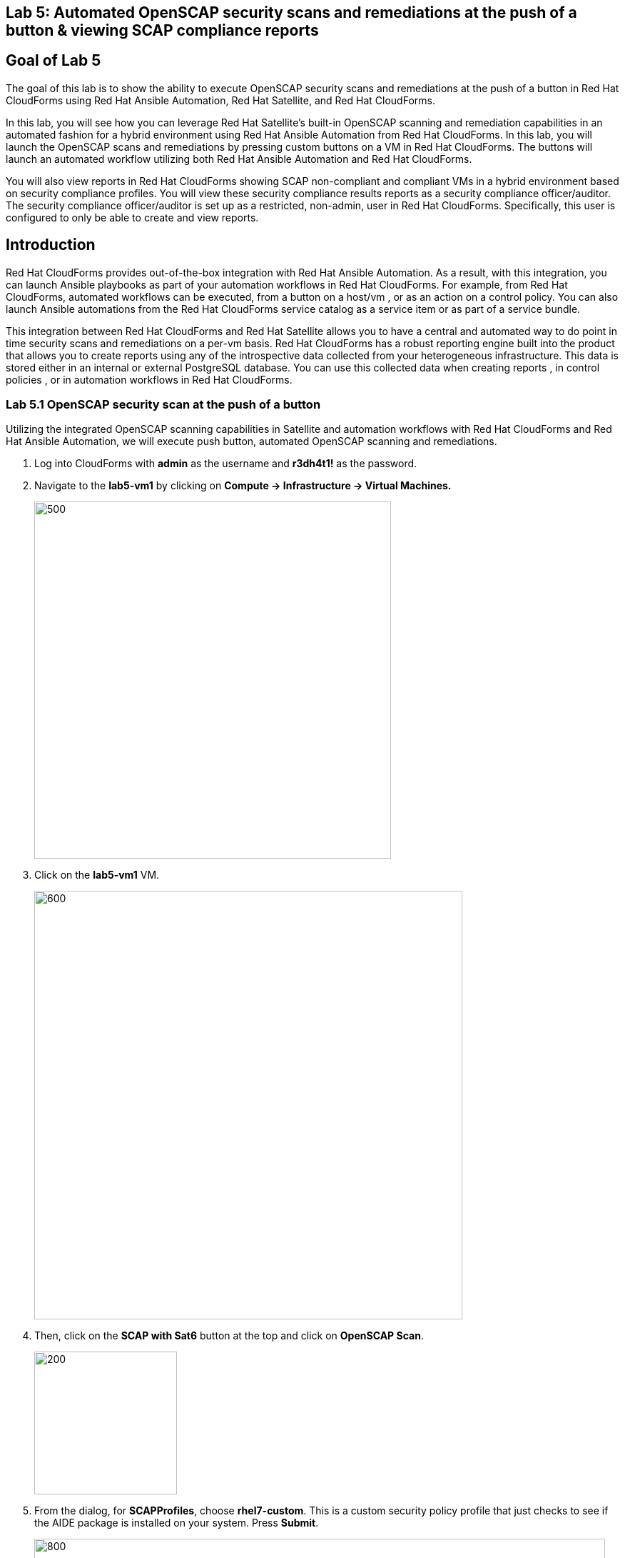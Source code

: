 == Lab 5: Automated OpenSCAP security scans and remediations at the push of a button & viewing SCAP compliance reports

== Goal of Lab 5
The goal of this lab is to show the ability to execute OpenSCAP security scans and remediations at the push of a button in Red Hat CloudForms using Red Hat Ansible Automation, Red Hat Satellite, and Red Hat CloudForms.

In this lab, you will see how you can leverage Red Hat Satellite's built-in OpenSCAP scanning and remediation capabilities in an automated fashion for a hybrid environment using Red Hat Ansible Automation from Red Hat CloudForms. In this lab, you will launch the OpenSCAP scans and remediations by pressing custom buttons on a VM in Red Hat CloudForms. The buttons will launch an automated workflow utilizing both Red Hat Ansible Automation and Red Hat CloudForms.

You will also view reports in Red Hat CloudForms showing SCAP non-compliant and compliant VMs in a hybrid environment based on security compliance profiles. You will view these security compliance results reports as a security compliance officer/auditor. The security compliance officer/auditor is set up as a restricted, non-admin, user in Red Hat CloudForms. Specifically, this user is configured to only be able to create and view reports.


== Introduction
Red Hat CloudForms provides out-of-the-box integration with Red Hat Ansible Automation. As a result, with this integration, you can launch Ansible playbooks as part of your automation workflows in Red Hat CloudForms. For example, from Red Hat CloudForms, automated workflows can be executed, from a button on a host/vm , or as an action on a control policy. You can also launch Ansible automations from the Red Hat CloudForms service catalog as a service item or as part of a service bundle.

This integration between Red Hat CloudForms and Red Hat Satellite allows you to have a central and automated way to do point in time security scans and remediations on a per-vm basis.
Red Hat CloudForms has a robust reporting engine built into the product that allows you to create reports using any of the introspective data collected from your heterogeneous infrastructure. This data is stored either in an internal or external PostgreSQL database. You can use this collected data when creating reports , in control policies , or in automation workflows in Red Hat CloudForms.


=== Lab 5.1 OpenSCAP security scan at the push of a button

Utilizing the integrated OpenSCAP scanning capabilities in Satellite and automation workflows with Red Hat CloudForms and Red Hat Ansible Automation, we will execute push button, automated OpenSCAP scanning and remediations.

. Log into CloudForms with *admin* as the username and *r3dh4t1!* as the password.

. Navigate to the *lab5-vm1* by clicking on *Compute -> Infrastructure -> Virtual Machines.*
+
image:images/lab5.1-infra-vms.png[500,500]
+
. Click on the *lab5-vm1* VM.
+
image:images/lab5.1-clickvm.png[600,600]
+
. Then, click on the *SCAP with Sat6* button at the top and click on *OpenSCAP Scan*.
+
image:images/lab5.1-scapscan.png[200,200]

. From the dialog, for *SCAPProfiles*, choose *rhel7-custom*. This is a custom security policy profile that just checks to see if the AIDE package is installed on your system. Press *Submit*.
+
image:images/lab5.1-scandialog.png[800,800]
+
NOTE: Here you are presented with a list of security policy profiles to choose from to scan your VM against. These same security policy profiles are available to you in Red Hat Satellite. Red Hat CloudForms dynamically grabbed these profiles from Red Hat Satellite and populated these in this dynamic dropdown list.
+
. Now let's take a look at what is being executed behind the scenes. Navigate to *Services -> My Services*.
+
image:images/lab5.1-servicesmyservices.png[400,400]
+
. Click on the *Sat6SCAPScan* service and then click on the *Provisioning* tab to view the Ansible output.
+
image:images/lab5.1-myservicesprovtab.png[600,600]
+
. Press the refresh button periodically to refresh the Provisioning Ansible output.
+
NOTE: Clicking on refresh takes you back to the Service details page so you must re-click on the *Provisioning* tab.
+
image:images/lab5.1-serviceresults.png[800,800]
+
. Review the Ansible provisioning playbook output by scrolling down. Notice that the Ansible play recap shows no failures, which means that the Ansible provisioning playbook ran successfully.
+
image:images/lab5.1-ansibleoutput.png[800,800]
image:images/lab5.1-ansibleoutput2.png[800,800]

=== Lab 5.2 Looking at the results of the automated OpenSCAP security scan

. Now that the OpenSCAP scan completed successfully, let's take a look at some outputs of the scan in more detail. Navigate back to the *lab5-vm1* by clicking on *Compute -> Infrastructure -> Virtual Machines.*
+
image:images/lab0-infra-vms.png[500,500]

. Click on the *lab5-vm1* VM.
+
image:images/lab5-clickvm.png[500,500]

. Scroll to the bottom of this page and notice the tags on this VM in the *Smart Management* section. Notice that there is now a tag named *SCAP_rhel7-custom: Non-compliant*. There is also a tag named *SCAP_RHEL7_PCI_DSS: Compliant*. This tag is from a previous successful OpenSCAP scan which checked this VM against the security technical controls of PCI-DSS.
+
NOTE: Our automated OpenSCAP scanning worklow using Ansible automation has automatically tagged this VM upon OpenSCAP scan failure. That way, we can track OpenSCAP scan failures for reporting or other automated workflow purposes(such as automatically opening a ticket in a ticket system such as ServiceNow or Remedy).

=== Lab 5.3 Creating and Viewing SCAP compliance reports

. Now that our OpenSCAP scan completed successfully and we have tagged VMs that are marked as either Compliant or Non-Compliant against various security profiles, let's create and view SCAP compliance reports. We will do this as a restricted user, the security compliance officer/auditor.

+
NOTE: Normally, the job of creating and viewing security compliance reports are done by a security compliance officer/auditor. This user is usually a restricted user and does not have full root level access to the systems like the admin.

. Let's Log into CloudForms as this restricted user, the security compliance officer/auditor. Login with *security* as the username and *r3dh4t1!* as the password.
+
NOTE: Notice that this user has very limited capabilities in Red Hat CloudForms compared to the admin. This security compliance officer/auditor can only view and create reports and scan machines in Red Hat CloudForms. The admin has configured this user to have only this capability in CloudForms.

. Navigate to *Reports* and click on the *OpenSCAP Scan(rhel7-custom)* report. Then press the *Queue* button at the top to create the report. Press the *refresh* button on the top left until the report finishes generating.
+
image:images/lab5-reportqueue.png[1000,1000]

. Now, click on the report and take a look at its output.
+
image:images/lab5-reportsresults.png[1000,1000]

+
NOTE: Notice that in this report you are seeing all the systems that were scanned against the OpenSCAP *rhel7-custom* security profile. This is a custom profile that just checks to see if the AIDE package is installed. In this report, of the systems that were scanned against this profile, you will see which of the systems are Compliant and Non-Compliant against the *rhel7-custom* security profile. In addition, you also see some other information CloudForms collected about these systems such as the IP addresses and Date Created.

. Repeat the above steps and create a report for *OpenSCAP Scan (rhel7-pci-dss)* by pressing the *Queue* button.

=== Lab 5.4 Automated remediation of SCAP compliance failures

Now that the security compliance officer/auditor knows which systems are compliant and non-compliant to various profiles and has a report of the SCAP compliance scan findings, he can take this report to the admin. The admin will then fix the SCAP compliance failures.

In this part of the lab exercise, let's imagine that the security compliance officer/auditor is particularly concerned about the failures reported in the *rhel7-custom* profile for a specific production system (in our example, that would be *lab5-vm1*).
The security compliance officer/auditor has asked the admin to remediate the issue and ensure that the *lab5-vm1* system is compliant to the company custom security profile, which is the *rhel7-custom* profile.

. Log into CloudForms with *admin* as the username and *r3dh4t1!* as the password.
. First as admin, let's look at the SCAP compliance reports that the security compliance officer/auditor generated. Navigate to *Cloud Intel -> Reports*.
+
image:images/lab5-cloudintelreports.png[500,500]

. Notice that the OpenSCAP Scan Results reports are there for both *rhel7-custom* and *rhel7-pci-dss*.
+
image:images/lab5-savedreports.png[1000,1000]

. Click on the *OpenSCAP Scan Results (rhel7-custom Profile)* report. Notice that *lab5-vm1* is Non-Compliant to the rhel7-custom security profile.
+
image:images/lab5-vmnoncompliant.png[1000,1000]

. Now let's fix this issue. Before we do that, let's go into our *lab5-vm1* by SSH or via the console button on the main *Red Hat Summit Lab Information* webpage. In this step, we'll use SSH. SSH into the *lab5-vm1* VM. First, SSH into your workstation VM and then from there SSH into your *lab5-vm1* as root.
+
[source]
ssh lab-user@IP_ADDRESS_OF_YOUR_WORKSTATION_VM
sudo -i
ssh lab5-vm1.example.com

. From here, find out if the AIDE package is installed on *lab5-vm1*. You will find that it is not since the rpm -qa aide command comes back empty.
+
[source]
rpm -qa aide

. Now, let's execute automated remediation and make *lab5-vm1* compliant to the *rhel7-custom* security policy in a push button automated fashion. Navigate to the *lab5-vm1* VM by navigating to
*Compute -> Infrastructure -> Virtual Machines.*
+
image:images/lab0-infra-vms.png[500,500]

. Click on the *lab5-vm1* VM. Then, click on the *SCAP with Sat6* button at the top and click on *OpenSCAP Scan*.
+
image:images/lab5-clickvm.png[500,500]
image:images/lab5-remediate.png[1000,1000]

. From the dialog, for *SCAPProfiles*, choose *rhel7-custom*. This is the custom security policy profile that just checks to see if the AIDE package is installed on your system. We will remediate *lab5-vm1* against this profile so that at the push of a button AIDE will get installed on this system. Press *Submit*.
+
image:images/lab5-scapremediatedialog.png[1000,1000]

. Now, go back to your terminal and do a rpm -qa aide and in a few minutes, you will notice that the AIDE package gets automatically installed.

+
image:images/lab5-aide.png[400,400]

. Now that the AIDE package is installed, we should now pass the OpenSCAP scan against the *rhel7-custom* security policy profile.
Let's confirm.

. Navigate to the *lab5-vm1* by clicking on *Compute -> Infrastructure -> Virtual Machines.*
+
image:images/lab0-infra-vms.png[500,500]

. Click on the *lab5-vm1* VM. Then, click on the *SCAP with Sat6* button at the top and click on *OpenSCAP Scan*.
+
image:images/lab5-clickvm.png[500,500]
image:images/lab5-scapscan.png[400,400]

. From the dialog, for *SCAPProfiles*, choose *rhel7-custom*. This is a custom security policy profile that just checks to see if the AIDE package is installed on your system. Press *Submit*.
+
image:images/lab5-scandialog.png[1000,1000]
+
NOTE: Here you are presented with a list of security policy profiles to choose from to scan your VM against. These same security policy profiles are available to you in Red Hat Satellite. Red Hat CloudForms dynamically grabbed these profiles from Red Hat Satellite and populated these in this dynamic dropdown list.

. Now let's take a look at what is being executed behind the scenes. Navigate to *Services -> My Services*.
+
image:images/lab5-servicesmyservices.png[400,400]
. Click on the *Sat6SCAPScan* service and then click on the *Provisioning* tab to view the Ansible output.
+
image:images/lab5-myservicesprovtab.png[600,600]
+
. Press the refresh button periodically to refresh the Provisioning Ansible output.
+
image:images/lab5-serviceresults.png[800,800]
+
. Review the Ansible provisioning playbook output by scrolling down. Notice that the Ansible play recap shows no failures, which means that the Ansible provisioning playbook ran successfully.
+
image:images/lab5-ansibleoutput.png[800,800]
image:images/lab5-ansibleoutput2.png[800,800]

. Now that the OpenSCAP scan completed successfully, let's take a look at some outputs of the scan in more detail. Navigate back to the *lab5-vm1* by clicking on *Compute -> Infrastructure -> Virtual Machines.*
+
image:images/lab0-infra-vms.png[500,500]

. Click on the *lab5-vm1* VM.
+
image:images/lab5-clickvm.png[500,500]

. Scroll to the bottom of this page and notice the tags on this VM in the *Smart Management* section. Notice that the previous tag named *SCAP_rhel7-custom: Non-compliant* got updated to *SCAP_rhel7-custom: Compliant*.

The *lab5-vm1* is now SCAP compliant to the *rhel7-custom* security policy profile.

. Log back into CloudForms as the security officer/auditor with *security* as the username and *r3dh4t1!* as the password.

. Navigate to *Reports* and click on the *OpenSCAP Scan(rhel7-custom)* report. Then press the *Queue* button at the top to create the report. Press the *refresh* button on the top left until the report finishes generating.
+
image:images/lab5-reportqueue.png[1000,1000]

. Now, click on the report and take a look at its output.
+
image:images/lab5-reportsresults.png[1000,1000]

Notice that now the *lab5-vm1* VM is *Compliant* to the *rhel7-custom* security policy profile!

<<top>>

link:README.adoc#table-of-contents[ Table of Contents ] | link:lab6.adoc[ Lab 6]
